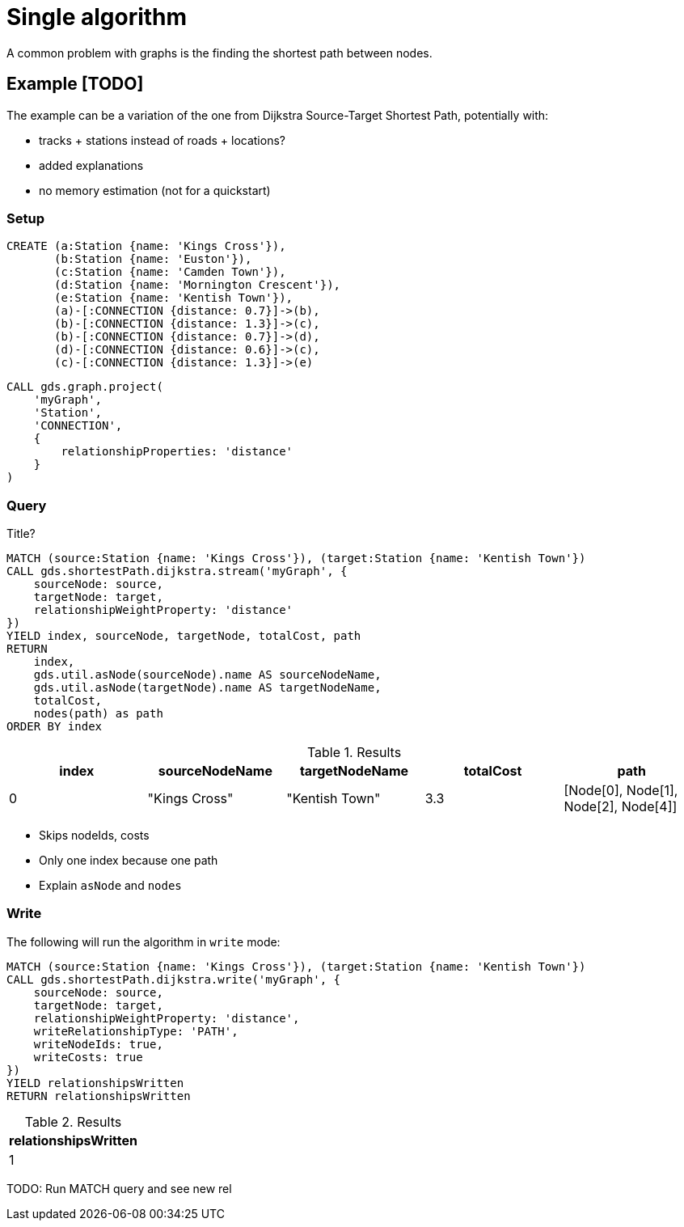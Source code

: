 [[getting-started-single-algorithm]]
= Single algorithm
:description: This chapter shows a complete example using one algorithm from the Neo4j Graph Data Science library.
:keywords: GDS, getting started, algorithm

A common problem with graphs is the finding the shortest path between nodes.

== Example [TODO]
The example can be a variation of the one from Dijkstra Source-Target Shortest Path, potentially with:

* tracks + stations instead of roads + locations?
* added explanations
* no memory estimation (not for a quickstart)

=== Setup

[source, cypher, role=noplay setup-query]
----
CREATE (a:Station {name: 'Kings Cross'}),
       (b:Station {name: 'Euston'}),
       (c:Station {name: 'Camden Town'}),
       (d:Station {name: 'Mornington Crescent'}),
       (e:Station {name: 'Kentish Town'}),
       (a)-[:CONNECTION {distance: 0.7}]->(b),
       (b)-[:CONNECTION {distance: 1.3}]->(c),
       (b)-[:CONNECTION {distance: 0.7}]->(d),
       (d)-[:CONNECTION {distance: 0.6}]->(c),
       (c)-[:CONNECTION {distance: 1.3}]->(e)
----

[source, cypher, role=noplay graph-project-query]
----
CALL gds.graph.project(
    'myGraph',
    'Station',
    'CONNECTION',
    {
        relationshipProperties: 'distance'
    }
)
----

=== Query

[role=query-example]
--
.Title?
[source, cypher, role=noplay]
----
MATCH (source:Station {name: 'Kings Cross'}), (target:Station {name: 'Kentish Town'})
CALL gds.shortestPath.dijkstra.stream('myGraph', {
    sourceNode: source,
    targetNode: target,
    relationshipWeightProperty: 'distance'
})
YIELD index, sourceNode, targetNode, totalCost, path
RETURN
    index,
    gds.util.asNode(sourceNode).name AS sourceNodeName,
    gds.util.asNode(targetNode).name AS targetNodeName,
    totalCost,
    nodes(path) as path
ORDER BY index
----

.Results
[opts="header"]
|===
| index | sourceNodeName | targetNodeName | totalCost | path
| 0     | "Kings Cross"  | "Kentish Town" | 3.3       | [Node[0], Node[1], Node[2], Node[4]]
|===
--

* Skips nodeIds, costs
* Only one index because one path
* Explain `asNode` and `nodes`

=== Write

[role=query-example]
--
.The following will run the algorithm in `write` mode:
[source, cypher, role=noplay]
----
MATCH (source:Station {name: 'Kings Cross'}), (target:Station {name: 'Kentish Town'})
CALL gds.shortestPath.dijkstra.write('myGraph', {
    sourceNode: source,
    targetNode: target,
    relationshipWeightProperty: 'distance',
    writeRelationshipType: 'PATH',
    writeNodeIds: true,
    writeCosts: true
})
YIELD relationshipsWritten
RETURN relationshipsWritten
----

.Results
[opts="header"]
|===
| relationshipsWritten
| 1
|===
--

TODO: Run MATCH query and see new rel